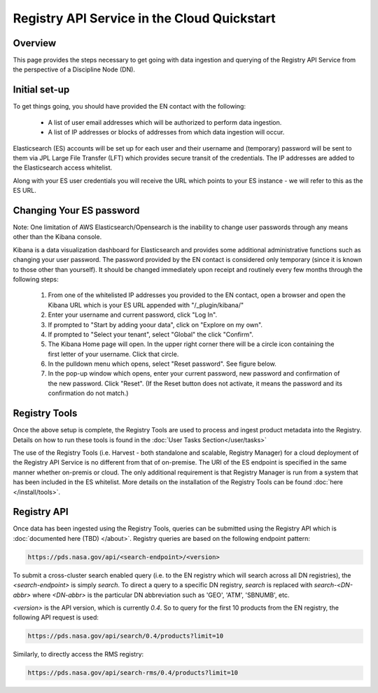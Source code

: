 ============================================
Registry API Service in the Cloud Quickstart
============================================

Overview
********

This page provides the steps necessary to get going with data ingestion and
querying of the Registry API Service from the perspective of a Discipline 
Node (DN).

Initial set-up
**************

To get things going, you should have provided the EN contact with the following:

  * A list of user email addresses which will be authorized to perform data ingestion.
  * A list of IP addresses or blocks of addresses from which data ingestion will occur.

Elasticsearch (ES) accounts will be set up for each user and their username and (temporary) 
password will be sent to them via JPL Large File Transfer (LFT) which provides secure 
transit of the credentials. The IP addresses are added to the Elasticsearch access whitelist.

Along with your ES user credentials you will receive the URL which points to your ES 
instance - we will refer to this as the ES URL.

Changing Your ES password
*************************

Note: One limitation of AWS Elasticsearch/Opensearch is the inability to change user 
passwords through any means other than the Kibana console. 

Kibana is a data visualization dashboard for Elasticsearch and provides some additional 
administrative functions such as changing your user password. The password provided by 
the EN contact is considered only temporary (since it is known to those other than yourself). 
It should be changed immediately upon receipt and routinely every few months through the following 
steps:

  #. From one of the whitelisted IP addresses you provided to the EN contact, open a browser and open the Kibana URL which is your ES URL appended with "/_plugin/kibana/"
  #. Enter your username and current password, click "Log In".
  #. If prompted to "Start by adding yoour data", click on "Explore on my own".
  #. If prompted to "Select your tenant", select "Global" the click "Confirm".
  #. The Kibana Home page will open. In the upper right corner there will be a circle icon containing the first letter of your username. Click that circle.
  #. In the pulldown menu which opens, select "Reset password". See figure below.
  #. In the pop-up window which opens, enter your current password, new password and confirmation of the new password. Click "Reset". (If the Reset button does not activate, it means the password and its confirmation do not match.)

.. image:: /_static/images/kibana_password_reset.png

Registry Tools
**************

Once the above setup is complete, the Registry Tools are used to process and ingest product 
metadata into the Registry. Details on how to run these tools is found in the :doc:`User 
Tasks Section</user/tasks>`

The use of the Registry Tools (i.e. Harvest - both standalone and scalable, Registry Manager) for 
a cloud deployment of the Registry API Service is no different from that of on-premise. The URI 
of the ES endpoint is specified in the same manner whether on-premis or cloud. The only additional 
requirement is that Registry Manager is run from a system that has been included in the ES 
whitelist. More details on the installation of the Registry Tools can be found :doc:`here 
</install/tools>`.

Registry API
************
Once data has been ingested using the Registry Tools, queries can be submitted using the Registry
API which is :doc:`documented here (TBD) </about>`. Registry queries are based on the following
endpoint pattern:

.. code-block:: python

   https://pds.nasa.gov/api/<search-endpoint>/<version>

To submit a cross-cluster search enabled query (i.e. to the EN registry which will search 
across all DN registries), the `<search-endpoint>` is simply `search`. To direct a query to 
a specific DN registry, `search` is replaced with `search-<DN-abbr>` where `<DN-abbr>` is
the particular DN abbreviation such as 'GEO', 'ATM', 'SBNUMB', etc.

`<version>` is the API version, which is currently `0.4`. So to query for the first 10 
products from the EN registry, the following API request is used:

.. code-block:: python

    https://pds.nasa.gov/api/search/0.4/products?limit=10

Similarly, to directly access the RMS registry:

.. code-block:: python

    https://pds.nasa.gov/api/search-rms/0.4/products?limit=10





